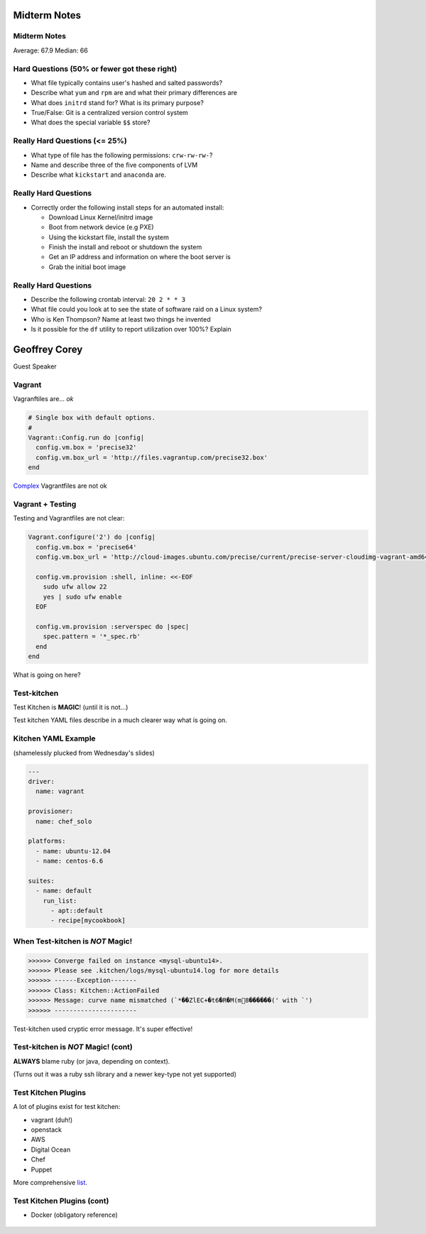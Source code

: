 .. _12_chef_midterm_notes


Midterm Notes
=============

Midterm Notes
-------------

Average: 67.9
Median: 66

Hard Questions (50% or fewer got these right)
---------------------------------------------

* What file typically contains user's hashed and salted passwords?
* Describe what ``yum`` and ``rpm`` are and what their primary differences are
* What does ``initrd`` stand for? What is its primary purpose?
* True/False: Git is a centralized version control system
* What does the special variable ``$$`` store?

Really Hard Questions (<= 25%)
------------------------------

* What type of file has the following permissions: ``crw-rw-rw-``?
* Name and describe three of the five components of LVM
* Describe what ``kickstart`` and ``anaconda`` are.

Really Hard Questions
---------------------

* Correctly order the following install steps for an automated install:

  * Download Linux Kernel/initrd image
  * Boot from network device (e.g PXE)
  * Using the kickstart file, install the system
  * Finish the install and reboot or shutdown the system
  * Get an IP address and information on where the boot server is
  * Grab the initial boot image


Really Hard Questions
---------------------

* Describe the following crontab interval: ``20 2 * * 3``
* What file could you look at to see the state of software raid on a Linux system?
* Who is Ken Thompson? Name at least two things he invented
* Is it possible for the ``df`` utility to report utilization over 100%? Explain

Geoffrey Corey
==============

Guest Speaker

Vagrant
-------

Vagranftiles are... *ok*

.. code-block:: ruby

    # Single box with default options.
    #
    Vagrant::Config.run do |config|
      config.vm.box = 'precise32'
      config.vm.box_url = 'http://files.vagrantup.com/precise32.box'
    end

`Complex`_ Vagrantfiles are not ok

.. _Complex: https://github.com/stackforge/openstack-chef-repo/blob/master/Vagrantfile-aio-neutron

Vagrant + Testing
-----------------

Testing and Vagrantfiles are not clear:

.. code-block:: ruby

    Vagrant.configure('2') do |config|
      config.vm.box = 'precise64'
      config.vm.box_url = 'http://cloud-images.ubuntu.com/precise/current/precise-server-cloudimg-vagrant-amd64-disk1.box'

      config.vm.provision :shell, inline: <<-EOF
        sudo ufw allow 22
        yes | sudo ufw enable
      EOF

      config.vm.provision :serverspec do |spec|
        spec.pattern = '*_spec.rb'
      end
    end

What is going on here?

Test-kitchen
------------

Test Kitchen is **MAGIC**! (until it is not...)

Test kitchen YAML files describe in a much clearer way what is going on.

Kitchen YAML Example
--------------------

(shamelessly plucked from Wednesday's slides)

.. code-block:: yaml

    ---
    driver:
      name: vagrant

    provisioner:
      name: chef_solo

    platforms:
      - name: ubuntu-12.04
      - name: centos-6.6

    suites:
      - name: default
        run_list:
          - apt::default
          - recipe[mycookbook]

When Test-kitchen is *NOT* Magic!
---------------------------------

.. code-block::

    >>>>>> Converge failed on instance <mysql-ubuntu14>.
    >>>>>> Please see .kitchen/logs/mysql-ubuntu14.log for more details
    >>>>>> ------Exception-------
    >>>>>> Class: Kitchen::ActionFailed
    >>>>>> Message: curve name mismatched (`*��ZlEC+�t6�R�M(m8������(' with `')
    >>>>>> ----------------------

Test-kitchen used cryptic error message. It's super effective!


Test-kitchen is *NOT* Magic! (cont)
-----------------------------------

**ALWAYS** blame ruby (or java, depending on context).

(Turns out it was a ruby ssh library and a newer key-type not yet supported)

Test Kitchen Plugins
--------------------

A lot of plugins exist for test kitchen:

* vagrant (duh!)
* openstack
* AWS
* Digital Ocean
* Chef
* Puppet

More comprehensive `list`_.

.. _list: http://misheska.com/blog/2014/09/21/survey-of-test-kitchen-providers/

Test Kitchen Plugins (cont)
---------------------------

* Docker (obligatory reference)

.. figure:: ../_static/docker.jpg
   :align: center
